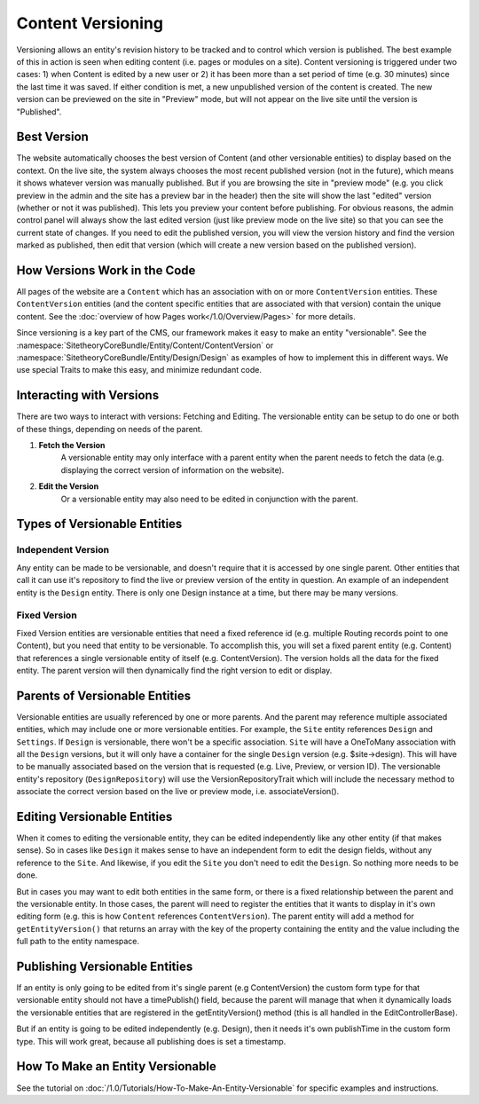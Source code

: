 ##################
Content Versioning
##################

Versioning allows an entity's revision history to be tracked and to control which version is published. The best example of this in action is seen when editing content (i.e. pages or modules on a site). Content versioning is triggered under two cases: 1) when Content is edited by a new user or 2) it has been more than a set period of time (e.g. 30 minutes) since the last time it was saved. If either condition is met, a new unpublished version of the content is created. The new version can be previewed on the site in "Preview" mode, but will not appear on the live site until the version is "Published".

************
Best Version
************
The website automatically chooses the best version of Content (and other versionable entities) to display based on the context. On the live site, the system always chooses the most recent published version (not in the future), which means it shows whatever version was manually published. But if you are browsing the site in "preview mode" (e.g. you click preview in the admin and the site has a preview bar in the header) then the site will show the last "edited" version (whether or not it was published). This lets you preview your content before publishing. For obvious reasons, the admin control panel will always show the last edited version (just like preview mode on the live site) so that you can see the current state of changes. If you need to edit the published version, you will view the version history and find the version marked as published, then edit that version (which will create a new version based on the published version).


*****************************
How Versions Work in the Code
*****************************


All pages of the website are a ``Content`` which has an association with on or more ``ContentVersion`` entities. These ``ContentVersion`` entities (and the content specific entities that are associated with that version) contain the unique content. See the :doc:`overview of how Pages work</1.0/Overview/Pages>` for more details.

Since versioning is a key part of the CMS, our framework makes it easy to make an entity "versionable". See the :namespace:`SitetheoryCoreBundle/Entity/Content/ContentVersion` or :namespace:`SitetheoryCoreBundle/Entity/Design/Design` as examples of how to implement this in different ways. We use special Traits to make this easy, and minimize redundant code.

*************************
Interacting with Versions
*************************

There are two ways to interact with versions: Fetching and Editing. The versionable entity can be setup to do one or both of these things, depending on needs of the parent.

#. **Fetch the Version**
    A versionable entity may only interface with a parent entity when the parent needs to fetch the data (e.g. displaying the correct version of information on the website).

#. **Edit the Version**
    Or a versionable entity may also need to be edited in conjunction with the parent.


*****************************
Types of Versionable Entities
*****************************

Independent Version
===================

Any entity can be made to be versionable, and doesn't require that it is accessed by one single parent. Other entities that call it can use it's repository to find the live or preview version of the entity in question. An example of an independent entity is the ``Design`` entity. There is only one Design instance at a time, but there may be many versions.

Fixed Version
=============

Fixed Version entities are versionable entities that need a fixed reference id (e.g. multiple Routing records point to one Content), but you need that entity to be versionable. To accomplish this, you will set a fixed parent entity (e.g. Content) that references a single versionable entity of itself (e.g. ContentVersion). The version holds all the data for the fixed entity. The parent version will then dynamically find the right version to edit or display.

*******************************
Parents of Versionable Entities
*******************************

Versionable entities are usually referenced by one or more parents. And the parent may reference multiple associated entities, which may include one or more versionable entities. For example, the ``Site`` entity references ``Design`` and ``Settings``. If ``Design`` is versionable, there won't be a specific association. ``Site`` will have a OneToMany association with all the ``Design`` versions, but it will only have a container for the single ``Design`` version (e.g. $site->design). This will have to be manually associated based on the version that is requested (e.g. Live, Preview, or version ID). The versionable entity's repository (``DesignRepository``) will use the VersionRepositoryTrait which will include the necessary method to associate the correct version based on the live or preview mode, i.e. associateVersion().

****************************
Editing Versionable Entities
****************************

When it comes to editing the versionable entity, they can be edited independently like any other entity (if that makes sense). So in cases like ``Design`` it makes sense to have an independent form to edit the design fields, without any reference to the ``Site``. And likewise, if you edit the ``Site`` you don't need to edit the ``Design``. So nothing more needs to be done.

But in cases you may want to edit both entities in the same form, or there is a fixed relationship between the parent and the versionable entity. In those cases, the parent will need to register the entities that it wants to display in it's own editing form (e.g. this is how ``Content`` references ``ContentVersion``). The parent entity will add a method for ``getEntityVersion()`` that returns an array with the key of the property containing the entity and the value including the full path to the entity namespace.

*******************************
Publishing Versionable Entities
*******************************

If an entity is only going to be edited from it's single parent (e.g ContentVersion) the custom form type for that versionable entity should not have a timePublish() field, because the parent will manage that when it dynamically loads the versionable entities that are registered in the getEntityVersion() method (this is all handled in the EditControllerBase).

But if an entity is going to be edited independently (e.g. Design), then it needs it's own publishTime in the custom form type. This will work great, because all publishing does is set a timestamp. 

******************************
How To Make an Entity Versionable
******************************

See the tutorial on :doc:`/1.0/Tutorials/How-To-Make-An-Entity-Versionable` for specific examples and instructions.